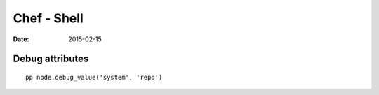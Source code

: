 Chef - Shell
============
:date: 2015-02-15

Debug attributes
----------------
::

 pp node.debug_value('system', 'repo')
